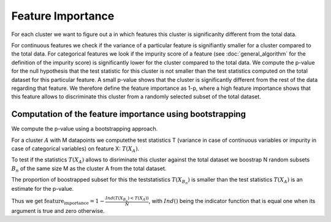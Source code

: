 Feature Importance
===============

For each cluster we want to figure out a in which features this cluster is significanlty different from the total data.

For continuous features we check if the variance of a particular feature is signifiantly smaller for a cluster compared to the total data.
For categorical features we look if the impurity score of a feature (see :doc:`general_algorithm` for the definition of the impurity score) is significantly lower for the cluster
compared to the total data.
We compute the p-value for the null hypothesis that the test statistic for this cluster is not smaller than the test statistics computed on the total dataset for this particular feature.
A small p-value shows that the cluster is significantly different from the rest of the data regarding that feature. 
We therefore define the feature importance as 1-p, where a high feature importance shows that this feature allows to discriminate this cluster from a randomly selected subset of the total dataset.

Computation of the feature importance using bootstrapping
--------------------------------------------
We compute the p-value using a bootstrapping approach.

For a cluster :math:`A` with M datapoints we computethe test statistics T (variance in case of continuous variables or impurity in case of categorical variables) on feature
X:
:math:`T(X_A)`.

To test if the statistics :math:`T(X_A)` allows to disriminate this cluster against the total dataset we boostrap N random subsets :math:`B_n` of the same size M
as the cluster A from the total dataset.

The proportion of boostrapped subset for this the teststatistics :math:`T(X_{B_n})` is smaller than the test statistics :math:`T(X_A)` is an estimate for the
p-value.

Thus we get 
:math:`\text{feature_importance} = 1-\frac{Ind(T(X_{B_n})<T(X_A))}{N}`,
with :math:`Ind()` being the indicator function that is equal one when its argument is true and zero otherwise.
